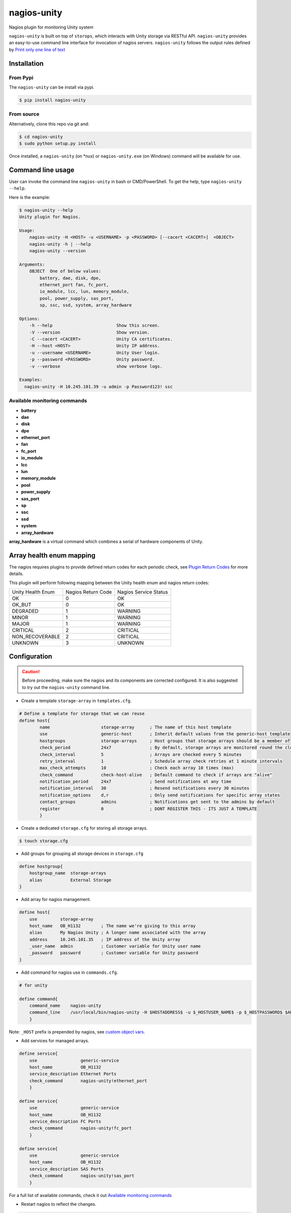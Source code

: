 nagios-unity
============

Nagios plugin for monitoring Unity system

``nagios-unity`` is built on top of ``storops``, which interacts with Unity storage via RESTful API. ``nagios-unity`` provides
an easy-to-use command line interface for invocation of nagios servers. ``nagios-unity`` follows the output rules defined
by `Print only one line of text <https://nagios-plugins.org/doc/guidelines.html#AEN33>`_


Installation
------------

From Pypi
^^^^^^^^^

The ``nagios-unity`` can be install via pypi.

.. code-block:: bash

    $ pip install nagios-unity

From source
^^^^^^^^^^^

Alternatively, clone this repo via git and:

.. code-block:: bash

    $ cd nagios-unity
    $ sudo python setup.py install

Once installed, a ``nagios-unity`` (on \*nux) or ``nagios-unity.exe`` (on Windows) command will be available for use.

Command line usage
------------------

User can invoke the command line ``nagios-unity`` in bash or CMD/PowerShell. To get the help, type ``nagios-unity --help``.

Here is the example:

.. code-block:: bash

    $ nagios-unity --help
    Unity plugin for Nagios.

    Usage:
        nagios-unity -H <HOST> -u <USERNAME> -p <PASSWORD> [--cacert <CACERT>]  <OBJECT>
        nagios-unity -h | --help
        nagios-unity --version

    Arguments:
        OBJECT  One of below values:
            battery, dae, disk, dpe,
            ethernet_port fan, fc_port,
            io_module, lcc, lun, memory_module,
            pool, power_supply, sas_port,
            sp, ssc, ssd, system, array_hardware

    Options:
        -h --help                         Show this screen.
        -V --version                      Show version.
        -C --cacert <CACERT>              Unity CA certificates.
        -H --host <HOST>                  Unity IP address.
        -u --username <USERNAME>          Unity User login.
        -p --password <PASSWORD>          Unity password.
        -v --verbose                      show verbose logs.

    Examples:
      nagios-unity -H 10.245.101.39 -u admin -p Password123! ssc


Available monitoring commands
^^^^^^^^^^^^^^^^^^^^^^^^^^^^^

- **battery**
- **dae**
- **disk**
- **dpe**
- **ethernet_port**
- **fan**
- **fc_port**
- **io_module**
- **lcc**
- **lun**
- **memory_module**
- **pool**
- **power_supply**
- **sas_port**
- **sp**
- **ssc**
- **ssd**
- **system**
- **array_hardware**


**array_hardware** is a virtual command which combines a serial of hardware components of Unity.

Array health enum mapping
-------------------------

The nagios requires plugins to provide defined return codes for each periodic check, see `Plugin Return Codes <https://nagios-plugins.org/doc/guidelines.html#AEN78>`_ for more details.

This plugin will perform following mapping between the Unity health enum and nagios return codes:


+-------------------+--------------------+-----------------------+
| Unity Health Enum | Nagios Return Code | Nagios Service Status |
+-------------------+--------------------+-----------------------+
| OK                | 0                  | OK                    |
+-------------------+--------------------+-----------------------+
| OK_BUT            | 0                  | OK                    |
+-------------------+--------------------+-----------------------+
| DEGRADED          | 1                  | WARNING               |
+-------------------+--------------------+-----------------------+
| MINOR             | 1                  | WARNING               |
+-------------------+--------------------+-----------------------+
| MAJOR             | 1                  | WARNING               |
+-------------------+--------------------+-----------------------+
| CRITICAL          | 2                  | CRITICAL              |
+-------------------+--------------------+-----------------------+
| NON_RECOVERABLE   | 2                  | CRITICAL              |
+-------------------+--------------------+-----------------------+
| UNKNOWN           | 3                  | UNKNOWN               |
+-------------------+--------------------+-----------------------+


Configuration
-------------

.. caution::

    Before proceeding, make sure the nagios and its components are corrected configured.
    It is also suggested to try out the ``nagios-unity`` command line.



- Create a template ``storage-array`` in ``templates.cfg``.

.. code-block:: ini

    # Define a template for storage that we can reuse
    define host{
            name                    storage-array      ; The name of this host template
            use                     generic-host       ; Inherit default values from the generic-host template
            hostgroups              storage-arrays     ; Host groups that storage arrays should be a member of
            check_period            24x7               ; By default, storage arrays are monitored round the clock
            check_interval          5                  ; Arrays are checked every 5 minutes
            retry_interval          1                  ; Schedule array check retries at 1 minute intervals
            max_check_attempts      10                 ; Check each array 10 times (max)
            check_command           check-host-alive   ; Default command to check if arrays are "alive"
            notification_period     24x7               ; Send notifications at any time
            notification_interval   30                 ; Resend notifications every 30 minutes
            notification_options    d,r                ; Only send notifications for specific array states
            contact_groups          admins             ; Notifications get sent to the admins by default
            register                0                  ; DONT REGISTER THIS - ITS JUST A TEMPLATE
            }



- Create a dedicated ``storage.cfg`` for storing all storage arrays.

.. code-block:: ini

    $ touch storage.cfg


- Add groups for grouping all storage devices in ``storage.cfg``

.. code-block:: ini

    define hostgroup{
        hostgroup_name  storage-arrays
        alias           External Storage
    }

- Add array for nagios management.

.. code-block:: ini

    define host{
        use         storage-array
        host_name   OB_H1132        ; The name we're giving to this array
        alias       My Nagios Unity ; A longer name associated with the array
        address     10.245.101.35   ; IP address of the Unity array
        _user_name  admin           ; Customer variable for Unity user name
        _password   password        ; Customer variable for Unity password
    }

- Add command for nagios use in ``commands.cfg``.

.. code-block:: ini

    # for unity

    define command{
        command_name    nagios-unity
        command_line    /usr/local/bin/nagios-unity -H $HOSTADDRESS$ -u $_HOSTUSER_NAME$ -p $_HOSTPASSWORD$ $ARG1$
        }




Note: ``_HOST`` prefix is prepended by nagios, see `custom object vars <https://assets.nagios.com/downloads/nagioscore/docs/nagioscore/3/en/customobjectvars.html>`_.



- Add services for managed arrays.

.. code-block:: ini

    define service{
        use                 generic-service
        host_name           OB_H1132
        service_description Ethernet Ports
        check_command       nagios-unity!ethernet_port
        }

    define service{
        use                 generic-service
        host_name           OB_H1132
        service_description FC Ports
        check_command       nagios-unity!fc_port
        }

    define service{
        use                 generic-service
        host_name           OB_H1132
        service_description SAS Ports
        check_command       nagios-unity!sas_port
        }


For a full list of available commands, check it out `Available monitoring commands`_

- Restart nagios to reflect the changes.

.. code-block:: ini

    $ sudo service nagios restart


SSL consideration
^^^^^^^^^^^^^^^^^

Unity supports SSL via RESTful API, administartor can setup their own CA for SSL verification.

``nagios-unity`` also leverages the capability of RESTful API, and provides a ``-C`` option for SSL verification.

To do this:

- First add the ``-C <path/file to CA>`` to the ``commands.cfg``

.. code-block:: ini

    # for unity

    define command{
        command_name    nagios-unity
        command_line    /usr/local/bin/nagios-unity -H $HOSTADDRESS$ -u $_HOSTUSER_NAME$ -p $_HOSTPASSWORD$ -C $_HOSTCACERT $ARG1$
        }


- Then supply ``_cacert`` option in the ``storage.cfg``.


.. code-block:: ini

    define host{
        use         storage-array
        host_name   OB_H1132        ; The name we're giving to this array
        alias       My Nagios Unity ; A longer name associated with the array
        address     10.245.101.35   ; IP address of the Unity array
        _user_name  admin           ; Customer variable for Unity user name
        _password   password        ; Customer variable for Unity password
        _cacert     /path/to/CA     ; Customer variable for Unity CA certificate
    }

- Restart nagios service to reflect the changes.


Contributions
-------------

Simply fork this repo and send PR for your code change(also tests to cover your change),
remember to give a title and description of your PR. We are willing to enhance this project with you :).


License
-------

`Apache license version 2 <LICENSE>`_
